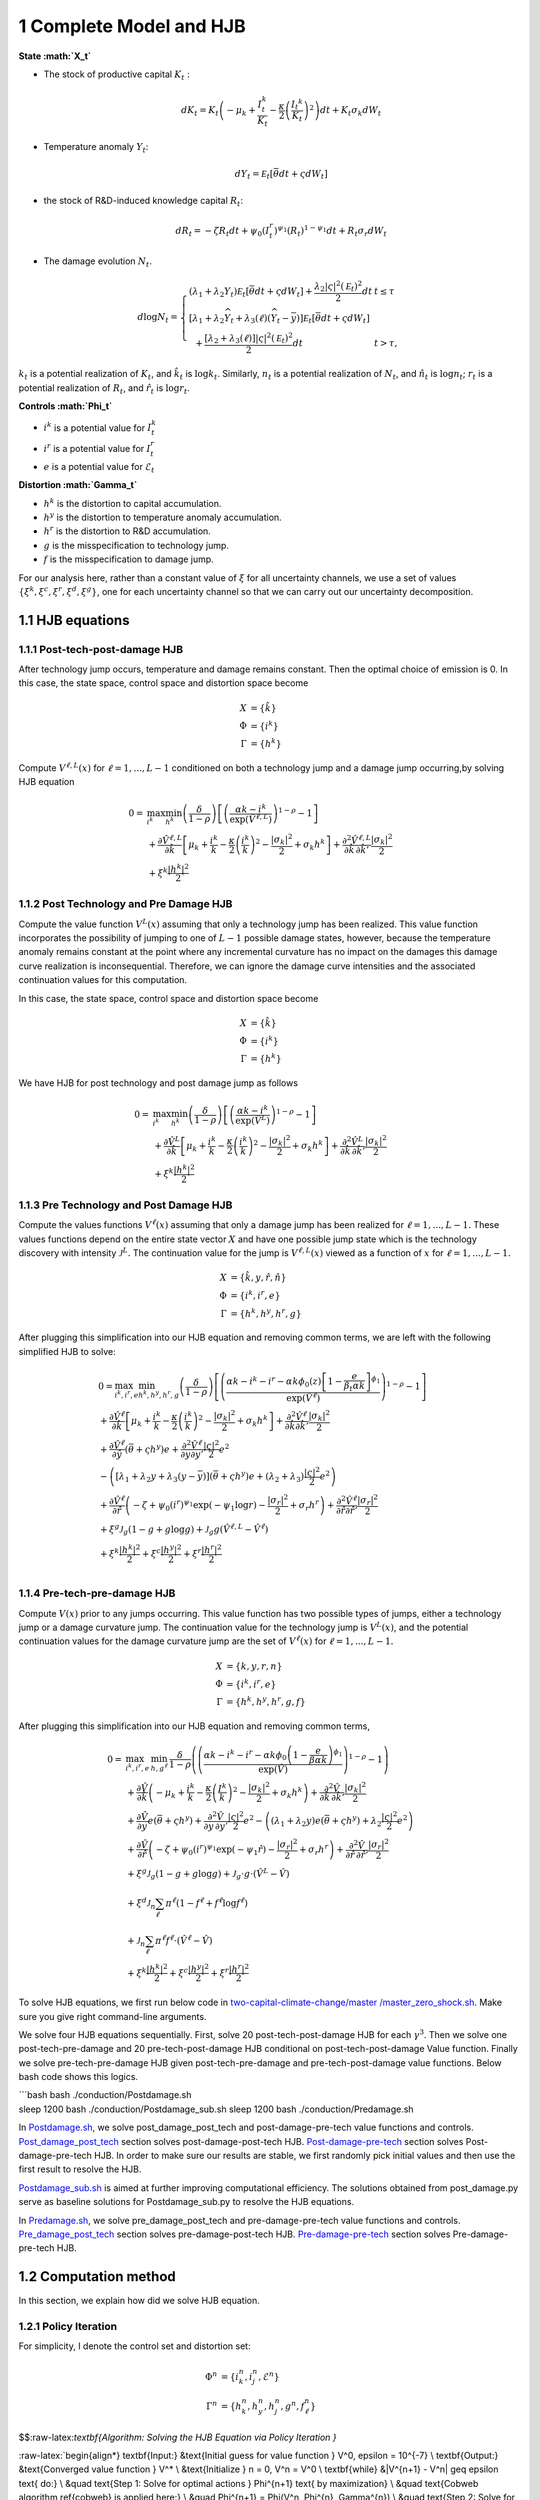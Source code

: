 1 Complete Model and HJB
========================

**State :math:`X_t`**

-  The stock of productive capital :math:`K_t` :

   .. math:: dK_t = K_t \left( - \mu_k    + \frac {I_{t}^k}{K_t}  -{\frac { \kappa} 2} \left( {\frac {I_{t} ^k} {K_t}} \right)^2 \right) dt + K_t \sigma_k dW_t
-  Temperature anomaly :math:`Y_t`:

   .. math:: dY_t = {\mathcal E}_t [{\bar \theta} dt + \varsigma dW_t]
-  the stock of R&D-induced knowledge capital :math:`R_t`:

   .. math:: d R_t = - \zeta R_t dt + \psi_0 \left(I_t^r\right)^{\psi_1} \left(R_t\right)^{1 - \psi_1} dt + R_t \sigma_r dW_t 
-  The damage evolution :math:`N_t`.

.. math::

   \begin{align*} 
   d \log  N_t  = \left\{ \begin{array}{ll} \left(\lambda_1 + \lambda_2 {Y}_t \right) {\mathcal E}_t \left[ \bar \theta  dt +  \varsigma dW_t\right]  +  \frac {\lambda_2 |\varsigma|^2 \left({\mathcal E}_t\right)^2} 2 dt   & t  \le \tau \\
   \left[ \lambda_1 + \lambda_2{\widehat Y}_t  + \lambda_3\left(\ell \right) \left({\widehat Y}_t - {\bar y}\right)\right]  {\mathcal E}_t \left[ \bar \theta  dt + \varsigma dW_t\right] \\ 
   \hspace{.2cm} + \frac {\left[ \lambda_2 + \lambda_3(\ell)  \right] |{\varsigma}|^2  \left({\mathcal E}_t\right)^2} 2 dt  & t >  \tau , \end{array} \right. 
   \end{align*}

:math:`k_t` is a potential realization of :math:`K_t`, and
:math:`\hat{k_t}` is :math:`\log k_t`. Similarly, :math:`n_t` is a
potential realization of :math:`N_t`, and :math:`\hat{n_t}` is
:math:`\log n_t`; :math:`r_t` is a potential realization of :math:`R_t`,
and :math:`\hat{r_t}` is :math:`\log r_t`.

**Controls :math:`\Phi_t`**

-  :math:`i^k` is a potential value for :math:`I_t^k`
-  :math:`i^r` is a potential value for :math:`I_t^r`
-  :math:`e` is a potential value for :math:`\mathcal{E}_t`

**Distortion :math:`\Gamma_t`**

-  :math:`h^k` is the distortion to capital accumulation.
-  :math:`h^y` is the distortion to temperature anomaly accumulation.
-  :math:`h^r` is the distortion to R&D accumulation.
-  :math:`g` is the misspecification to technology jump.
-  :math:`f` is the misspecification to damage jump.

For our analysis here, rather than a constant value of :math:`\xi` for
all uncertainty channels, we use a set of values
:math:`\{\xi^k, \xi^c, \xi^r, \xi^d, \xi^g\}`, one for each uncertainty
channel so that we can carry out our uncertainty decomposition.

1.1 HJB equations
-----------------

1.1.1 Post-tech-post-damage HJB
~~~~~~~~~~~~~~~~~~~~~~~~~~~~~~~

After technology jump occurs, temperature and damage remains constant.
Then the optimal choice of emission is 0. In this case, the state space,
control space and distortion space become

.. math::

   \begin{align*}
       X &= \{ \hat{k} \}\\
       \Phi &= \{  i^k \}\\
       \Gamma &= \{h^k\}
   \end{align*}

Compute :math:`V^{\ell,L}(x)` for :math:`\ell = 1, ..., L-1` conditioned
on both a technology jump and a damage jump occurring,by solving HJB
equation

.. math::


   \begin{align*}
   0= & \max_{i^k}\min_{{h^k}} \left(\frac{\delta}{1-\rho}\right)\left[\left(\frac{\alpha k -i^k}{\exp (\hat{V}^{\ell,L})} \right)^{1-\rho}-1\right] \\
   & +\frac{\partial \hat{V}^{\ell,L}}{\partial \hat{k}}\left[\mu_k+\frac{i^k}{k}-\frac{\kappa}{2} \left(\frac{i^k}{k}\right)^2-\frac{\left|\sigma_k\right|^2}{2}+\sigma_k {h^k}\right]+\frac{\partial^2 \hat{V}^{\ell,L}}{\partial \hat{k} \, \partial \hat{k}'}\frac{\left|\sigma_k\right|^2}{2} \\
   & +\xi^k \frac{\left|{h^k}\right|^2}{2}
   \end{align*}

1.1.2 Post Technology and Pre Damage HJB
~~~~~~~~~~~~~~~~~~~~~~~~~~~~~~~~~~~~~~~~

Compute the value function :math:`V^L(x)` assuming that only a
technology jump has been realized. This value function incorporates the
possibility of jumping to one of :math:`L-1` possible damage states,
however, because the temperature anomaly remains constant at the point
where any incremental curvature has no impact on the damages this damage
curve realization is inconsequential. Therefore, we can ignore the
damage curve intensities and the associated continuation values for this
computation.

In this case, the state space, control space and distortion space become

.. math::

   \begin{align*}
       X &= \{ \hat{k} \}\\
       \Phi &= \{  i^k \}\\
       \Gamma &= \{h^k\}
   \end{align*}

We have HJB for post technology and post damage jump as follows

.. math::


   \begin{align*}
   0= & \max_{i^k}\min_{{h^k}} \left(\frac{\delta}{1-\rho}\right)\left[\left(\frac{\alpha k -i^k}{\exp (\hat{V}^L)} \right)^{1-\rho}-1\right] \\
   & +\frac{\partial \hat{V}^{L}}{\partial \hat{k}}\left[\mu_k+\frac{i^k}{k}-\frac{\kappa}{2} \left(\frac{i^k}{k}\right)^2-\frac{\left|\sigma_k\right|^2}{2}+\sigma_k {h^k}\right]+\frac{\partial^2 \hat{V}^{ L}}{\partial \hat{k} \, \partial \hat{k}'} \frac{\left|\sigma_k\right|^2}{2} \\
   & +\xi^k \frac{\left|{h^k}\right|^2}{2}
   \end{align*}

1.1.3 Pre Technology and Post Damage HJB
~~~~~~~~~~~~~~~~~~~~~~~~~~~~~~~~~~~~~~~~

Compute the values functions :math:`V^{\ell}(x)` assuming that only a
damage jump has been realized for :math:`\ell = 1,..., L-1.` These
values functions depend on the entire state vector :math:`X` and have
one possible jump state which is the technology discovery with intensity
:math:`{\mathcal J}^L.` The continuation value for the jump is
:math:`V^{\ell,L}(x)` viewed as a function of :math:`x` for
:math:`\ell=1,...,L-1.`

.. math::


   \begin{align*}
       X &= \{ \hat{k}, y, \hat{r}, \hat{n} \}\\
       \Phi &= \{  i^k, i^r, e \}\\
       \Gamma &= \{{h^k}, {h^y}, {h^r}, g\}
   \end{align*}

After plugging this simplification into our HJB equation and removing
common terms, we are left with the following simplified HJB to solve:

.. math::


   \begin{align*}
   & 0=\max_{i^k, i^r, e} \min_{{h^k}, {h^y}, {h^r}, g} \left(\frac{\delta}{1-\rho}\right)\left[\left(\frac{\alpha k -i^k-i^r-\alpha k \phi_0(z)\left[1-\frac{e}{\beta_t \alpha k }\right]^{\phi_1}}{\exp (\hat{V}^\ell)} \right)^{1-\rho}-1\right] \\
   & +\frac{\partial \hat{V}^\ell}{\partial \hat{k}}\left[\mu_k+\frac{i^k}{k}-\frac{\kappa}{2} \left(\frac{i^k}{k}\right)^2-\frac{\left|\sigma_k\right|^2}{2}+\sigma_k {h^k}\right]+\frac{\partial^2 \hat{V}^\ell }{\partial  \hat{k} \partial  \hat{k}'} \frac{\left|\sigma_k\right|^2}{2} \\
   & +\frac{\partial \hat{V}^\ell}{\partial \hat{y}}\left(  \bar{\theta}+\varsigma {h^y}\right) e+\frac{\partial^2 \hat{V}^\ell}{\partial y \partial y'} \frac{|\varsigma|^2}{2} e^2 \\
   & -\left(\left[\lambda_1+\lambda_2 y+\lambda_3(y-\bar{y})\right]\left( \bar{\theta}+\varsigma {h^y}\right) e+\left(\lambda_2+\lambda_3\right) \frac{|\varsigma|^2}{2} e^2\right) \\
   & +\frac{\partial \hat{V}^\ell}{\partial \hat{r} }\left(-\zeta+\psi_0\left(i^r\right)^{\psi_1} \exp \left(-\psi_1 \log r\right)-\frac{\left|\sigma_r\right|^2}{2}+\sigma_r {h^r}\right)+\frac{\partial^2 \hat{V}^\ell}{\partial \hat{r} \partial \hat{r}'}\frac{\left|\sigma_r\right|^2}{2} \\
   & +\xi^g \mathcal{J}_g (1-g +g  \log g )+\mathcal{J}_g  g \left(\hat{V}^{\ell,L}-\hat{V}^\ell \right) \\
   & +\xi^k \frac{\left|{h^k}\right|^2}{2}+\xi^c \frac{\left|{h^y}\right|^2}{2}+\xi^r \frac{\left|{h^r}\right|^2}{2}  \\
   &
   \end{align*}

1.1.4 Pre-tech-pre-damage HJB
~~~~~~~~~~~~~~~~~~~~~~~~~~~~~

Compute :math:`V(x)` prior to any jumps occurring. This value function
has two possible types of jumps, either a technology jump or a damage
curvature jump. The continuation value for the technology jump is
:math:`V^L(x)`, and the potential continuation values for the damage
curvature jump are the set of :math:`V^{\ell}(x)` for
:math:`\ell = 1,..., L-1.`

.. math::

   \begin{align*}
       X &= \{ k, y,r,n \}\\
       \Phi &= \{  i^k, i^r, e \}\\
       \Gamma &= \{{h^k}, {h^y}, {h^r}, g, f\}
   \end{align*}

After plugging this simplification into our HJB equation and removing
common terms,

.. math::

   \begin{align*}
   0  = & \max_{i^k, i^r, e} \, \min_{h, g^{\ell}} \, \frac{\delta}{1-\rho} \left(\left(\frac{\alpha k-i^{k}-i^{r}-\alpha k \phi_0 \left(1-\frac{e}{\beta \alpha k}\right)^{\phi_1}}{\exp(\hat{V})} \right)^{1-\rho}-1 \right) \\
   & + \frac{\partial \hat{V}}{\partial \hat{k}} \left( -\mu_{k}+ \frac{i^{k}}{k}-\frac{\kappa}{2}\left(\frac{I^{k}}{k}\right)^{2}-\frac{|\sigma_{k}|^{2}}{2} + \sigma_k h^k \right) +  \frac{\partial^2 \hat{V}}{\partial \hat{k} \, \partial \hat{k}'}\frac{|\sigma_{k}|^{2}}{2} \\
   & + \frac{\partial \hat{V}}{\partial y} e \left( \bar{\theta}+\varsigma h^y \right) + \frac{\partial^2 \hat{V}}{\partial y \, \partial y'}\frac{|\varsigma|^{2}}{2}e^{2}  - \left( (\lambda_{1}+\lambda_{2}y) e \left( \bar{\theta}+\varsigma h^y \right) +\lambda_{2}\frac{|\varsigma|^{2}}{2}e^{2} \right) \\
   & + \frac{\partial \hat{V}}{\partial \hat{r}} \left( -\zeta + \psi_{0}(i^{r})^{\psi_{1}}\exp( -\psi_{1} \hat{r})-\frac{|\sigma_{r}|^{2}}{2}+\sigma_{r} h^r \right) +\frac{\partial^2 \hat{V}}{\partial \hat{r} \, \partial \hat{r}'}\frac{|\sigma_{r}|^{2}}{2} \\
   & +\xi^g \mathcal{J}_g (1-g +g  \log g )+\mathcal{J}_g  \cdot g  \cdot \left(\hat{V}^L -\hat{V}\right) \\
   &+\xi^d \mathcal{J}_n  \sum_{\ell} \pi^\ell  (1-f^\ell +f^\ell  \log f^\ell ) \\
   &+\mathcal{J}_n \sum_{\ell  } \pi^\ell  f^\ell \cdot \left(\hat{V}^\ell-\hat{V}\right) \\
   &+\xi^k \frac{\left|{h^k}\right|^2}{2}+\xi^c \frac{\left|{h^y}\right|^2}{2}+\xi^r \frac{\left|{h^r}\right|^2}{2}
   \end{align*}

To solve HJB equations, we first run below code in
`two-capital-climate-change/master
/master_zero_shock.sh <https://github.com/korito1416/two-capital-climate-change/blob/main/master/master_zero_shock.sh>`__.
Make sure you give right command-line arguments.

We solve four HJB equations sequentially. First, solve 20
post-tech-post-damage HJB for each :math:`\gamma^3`. Then we solve one
post-tech-pre-damage and 20 pre-tech-post-damage HJB conditional on
post-tech-post-damage Value function. Finally we solve
pre-tech-pre-damage HJB given post-tech-pre-damage and
pre-tech-post-damage value functions. Below bash code shows this logics.

| \```bash bash ./conduction/Postdamage.sh
| sleep 1200 bash ./conduction/Postdamage_sub.sh sleep 1200 bash
  ./conduction/Predamage.sh

In
`Postdamage.sh <https://github.com/korito1416/two-capital-climate-change/blob/641046304faed6e6c5bace7bc0f9af45c8196fd9/python/Postdamage.py>`__,
we solve post_damage_post_tech and post-damage-pre-tech value functions
and controls.
`Post_damage_post_tech <https://github.com/korito1416/two-capital-climate-change/blob/641046304faed6e6c5bace7bc0f9af45c8196fd9/python/Postdamage.py#L310>`__
section solves post-damage-post-tech HJB.
`Post-damage-pre-tech <https://github.com/korito1416/two-capital-climate-change/blob/641046304faed6e6c5bace7bc0f9af45c8196fd9/python/Postdamage.py#L412>`__
section solves Post-damage-pre-tech HJB. In order to make sure our
results are stable, we first randomly pick initial values and then use
the first result to resolve the HJB.

`Postdamage_sub.sh <https://github.com/korito1416/two-capital-climate-change/blob/641046304faed6e6c5bace7bc0f9af45c8196fd9/conduction/Postdamage_sub.sh>`__
is aimed at further improving computational efficiency. The solutions
obtained from post_damage.py serve as baseline solutions for
Postdamage_sub.py to resolve the HJB equations.

In
`Predamage.sh <https://github.com/korito1416/two-capital-climate-change/blob/641046304faed6e6c5bace7bc0f9af45c8196fd9/python/Predamage.py>`__,
we solve pre_damage_post_tech and pre-damage-pre-tech value functions
and controls.
`Pre_damage_post_tech <https://github.com/korito1416/two-capital-climate-change/blob/641046304faed6e6c5bace7bc0f9af45c8196fd9/python/Predamage.py#L249>`__
section solves pre-damage-post-tech HJB.
`Pre-damage-pre-tech <https://github.com/korito1416/two-capital-climate-change/blob/641046304faed6e6c5bace7bc0f9af45c8196fd9/python/Predamage.py#L312>`__
section solves Pre-damage-pre-tech HJB.

1.2 Computation method
----------------------

In this section, we explain how did we solve HJB equation.

1.2.1 Policy Iteration
~~~~~~~~~~~~~~~~~~~~~~

For simplicity, I denote the control set and distortion set:

.. math::

   \begin{align*}
      \Phi^n &= \{ i_k^{n}, i_j^{n}, \mathcal{E}^{n} \} \\
      \Gamma^n &=\{ h_k^{n}, h_y^{n}, h_j^{n}, g^{n}, f_\ell^{n} \} 
   \end{align*}

$$:raw-latex:`\textbf{Algorithm: Solving the HJB Equation via Policy Iteration }`

:raw-latex:`\begin{align*}
\textbf{Input:} &\ \text{Initial guess for value function } V^0, \epsilon = 10^{-7} \\
\textbf{Output:} &\ \text{Converged value function } V^* \\
&\text{Initialize } n = 0, V^n = V^0 \\
\textbf{while} &\ |V^{n+1} - V^n| \geq \epsilon \text{ do:} \\
&\ \quad \text{Step 1: Solve for optimal actions } \Phi^{n+1} \text{ by maximization} \\
&\ \quad \text{Cobweb algorithm \ref{cobweb} is applied here:} \\
&\ \quad \Phi^{n+1} = \Phi(V^n, \Phi^{n}, \Gamma^{n}) \\
&\ \quad \text{Step 2: Solve for optimal probability distortions } \Gamma^{n+1} \text{ by minization}\\
&\ \quad \Gamma^{n+1} = \Gamma(V^n, \Phi^{n+1}, \Gamma^{n}) \\
&\ \quad \text{Step 3: Update value function } V^{n+1} \\
&\ \quad V^{n+1} = V(V^n, \Phi^{n+1}, \Gamma^{n+1}) \\
&\ \quad \text{Step 4: Check for convergence} \\
&\ \quad \text{If } |V^{n+1} - V^n| < \epsilon \text{ then stop, otherwise continue.} \\
\textbf{Return:} &\ V^* \\
\end{align*}`$$

| **Input:** Initial guess for value function :math:`V^0`, tolerance
  :math:`\epsilon = 10^{-7}`.
| **Output:** Converged value function :math:`V^*`.

1. Initialize :math:`n = 0`, set :math:`V^n = V^0`.

2. **While** :math:`|V^{n+1} - V^n| \geq \epsilon` **do**:

   -  **Step 1:** Solve for optimal actions :math:`\Phi^{n+1}` by
      maximization.

      -  Cobweb algorithm is applied here:
      -  :math:`\Phi^{n+1} = \Phi(V^n, \Phi^{n}, \Gamma^{n})`

   -  **Step 2:** Solve for optimal probability distortions
      :math:`\Gamma^{n+1}` by minimization.

      -  :math:`\Gamma^{n+1} = \Gamma(V^n, \Phi^{n+1}, \Gamma^{n})`

   -  **Step 3:** Update value function :math:`V^{n+1}`.

      -  Update value function using the upwind finite difference
         scheme.
      -  :math:`V^{n+1} = V(V^n, \Phi^{n+1}, \Gamma^{n+1})`

   -  **Step 4:** Check for convergence.

      -  If :math:`|V^{n+1} - V^n| < \epsilon`, then the algorithm
         converges.
      -  Otherwise, set :math:`n = n+1` and repeat from Step 1.

**Return:** :math:`V^*`

--------------

Below functions implement above algorithm in solving four HJB equations.

-  `hjb_post_tech <https://github.com/korito1416/two-capital-climate-change/blob/641046304faed6e6c5bace7bc0f9af45c8196fd9/python/src/PostSolver_new.py#L150C5-L150C18>`__
   function in two-capital-climate-change/python/src/PostSolver_new.py

-  `hjb_post_tech <https://github.com/korito1416/two-capital-climate-change/blob/641046304faed6e6c5bace7bc0f9af45c8196fd9/python/src/PostSolver_new_rho1.py#L195C5-L195C18>`__
   function in
   two-capital-climate-change/python/src/PostSolver_new_rho1.py

-  `hjb_pre_tech <https://github.com/korito1416/two-capital-climate-change/blob/641046304faed6e6c5bace7bc0f9af45c8196fd9/python/src/PreSolver_CRS2_new.py#L329>`__
   function in
   two-capital-climate-change/python/src/PreSolver_CRS2_new.py

-  `hjb_pre_tech <https://github.com/korito1416/two-capital-climate-change/blob/641046304faed6e6c5bace7bc0f9af45c8196fd9/python/src/PreSolver_CRS2_new_rho1.py#L325>`__
   function in
   two-capital-climate-change/python/src/PreSolver_CRS2_new_rho1.py

‘’hjb_post_tech’’ function could solve post-tech-post-damage HJB and
post-tech-pre-damage HJB because two equations have the same state
variables and controls. Similarly, ‘’hjb_pre_tech’’ function could solve
pre-tech-post-damage HJB and pre-tech-pre-damage HJB.

1.2.2 Updating Rules :math:`\Phi^{n+1} = \Phi(V^n,\Phi^{n} ,\Gamma^{n}) \label{cobweb}`
~~~~~~~~~~~~~~~~~~~~~~~~~~~~~~~~~~~~~~~~~~~~~~~~~~~~~~~~~~~~~~~~~~~~~~~~~~~~~~~~~~~~~~~

First order condition of HJB w.r.t control :math:`\phi_t` are

.. math::

   \begin{align*}
       0 =  \delta    \left(\frac {C_t}{\exp(V_t)} \right)^{ -\rho}   \frac{\partial C_t}{\partial \phi_t}  + \frac {\partial} {\partial \phi_t}\frac {d V_t } {dt}  
   \end{align*}

We use Cobweb algorithm to update controls:

.. math::

   \begin{align*}
       \frac {\partial} {\partial \phi_{t+1}'}\frac {d V_t } {dt}  = - \delta    \left(\frac {C_t}{\exp(V_t)} \right)^{ -\rho}   \frac{\partial C_t}{\partial \phi_t}   
   \end{align*}

The updated action :math:`\phi_{t+1}` is computed using a relaxation
parameter :math:`\mathcal{\iota}`:

.. math::  \phi_{t+1} = \mathcal \iota \phi_{t}+ (1 - \mathcal \iota)  \phi_{t+1}'

For example, we update for :math:`i_k` for pre damage pre technology
HJB, using the first-order condition:

.. math:: \delta \left( \frac{\alpha k - i_k - i_j - \alpha k \phi_0(z) \left[1 - \frac{\mathcal{E}}{\beta_t \alpha k}\right]^{\phi_1}}{\exp(v)} \right)^{-\rho} \frac{1}{\exp(v)} = \frac{\partial v}{\partial \log k} \left(1 - \kappa i_k\right)

Since this equation is highly non-linear and does not admit an
analytical solution, we use the Cobweb algorithm to iteratively update
the actions. For each iteration :math:`n`, the update is:

.. math:: \mu^n = \frac{\partial v^n}{\partial \log k} \left(1 - \kappa {i_k^{n+1}}\right)

Where we define:

.. math:: \mu^n = \delta \left( \frac{\alpha k - i_k^n - i_j^n - \alpha k \phi_0 \left[1 - \frac{\mathcal{E}^n}{\beta_t \alpha k}\right]^{\phi_1}}{\exp(v^n)} \right)^{-\rho} \frac{1}{\exp(v^n)}

The updated action :math:`i_k^{n+1}` is computed using a relaxation
parameter :math:`\zeta`:

.. math:: i_k^{n+1} = \zeta i_k^n + (1 - \zeta) i_k^{n+1}

1.2.3 Updating Rules :math:`\Gamma^{n+1} = \Gamma(V^n,\Phi^{n+1},\Gamma^{n} )`
~~~~~~~~~~~~~~~~~~~~~~~~~~~~~~~~~~~~~~~~~~~~~~~~~~~~~~~~~~~~~~~~~~~~~~~~~~~~~~

First order condition of HJB w.r.t distortion :math:`\gamma_t` are

.. math:: 0 = \frac{\partial }{\partial \gamma_t} \frac{d V_t }{dt}

Every distortion has analytical solution. For example, we solve for
:math:`h_k`, and the same logic applies to :math:`h_y, h_j, g, f_l`. The
first-order condition for :math:`h_k` is:

.. math:: \frac{\partial v}{\partial \log k} \sigma_k = - \xi_k h_k

Given the value function :math:`v^n`, we update the distortion
:math:`h_k^{n+1}` as follows:

.. math:: h_k^{n+1} = - \frac{1}{\xi_k} \frac{\partial v^n}{\partial \log k} \sigma_k

1.2.4 False Transcient Method
~~~~~~~~~~~~~~~~~~~~~~~~~~~~~

To mitigate the inherent instability of the non-linear HJB, we add a
false transcient (time) dimension and solve it until convergence. And
the new HJB equation is as

.. math::

   \begin{align*}  
   0 \hspace{0.2cm} = \hspace{0.2cm} & \delta U(x) - \delta V(x,t) + 
   \mu(x) \frac{\partial V}{\partial x} (x,t) \\
   & + \frac{1}{2} \, \mathrm{trace}\left[\sigma(x)^\top \frac{\partial^2 V}{\partial x \partial x^\top}(x,t) \sigma(x) \right] \\
   & + \sum_{\ell = 1}^L \mathcal{J}^\ell(x) \left[ V^\ell(x,t) - V(x,t) \right]
   \end{align*}

1.2.5 Finite Difference Schemes
~~~~~~~~~~~~~~~~~~~~~~~~~~~~~~~

-  Central Difference (Interior Points):

.. math::

   \begin{align*}
           (\frac{\partial f}{\partial x})_i    = \frac{f_{i+1} - f_{i-1}}{2 \Delta x} \\
           (\frac{\partial^2 f}{\partial x^2})_i =\frac{f_{i+1} + f_{i-1} - 2f_i}{\Delta x^2}
       \end{align*} 

-  Forward Difference (First Boundary Point):

.. math::

   \begin{align*}
           (\frac{\partial f}{\partial x})_0 =\frac{f_{1} - f_{0}}{\Delta x} \\
           (\frac{\partial^2 f}{\partial x^2})_0 =\frac{f_{2} + f_{0} - 2f_{1}}{\Delta x^2}
       \end{align*}

-  Backward Difference (Last Boundary Point):

.. math::

   \begin{align*}
      (\frac{\partial f}{\partial x})_{N-1}  =\frac{f_{N-1} - f_{N-2}}{\Delta x} \\
      (\frac{\partial^2 f}{\partial x^2})_{N-1}=\frac{f_{N-1} + f_{N-3} - 2f_{N-2}}{\Delta x^2}
   \end{align*}

Below two functions are two finite difference functions we used in
solving HJB equations.

-  `finiteDiff_3D <https://github.com/korito1416/two-capital-climate-change/blob/641046304faed6e6c5bace7bc0f9af45c8196fd9/python/src/Utility.py#L211>`__
   function in two-capital-climate-change/python/src/Utility.py

-  `finiteDiff <https://github.com/korito1416/two-capital-climate-change/blob/641046304faed6e6c5bace7bc0f9af45c8196fd9/python/src/supportfunctions.py#L12>`__
   in two-capital-climate-change/python/src/supportfunctions.py


